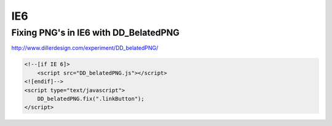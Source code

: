 IE6
===

Fixing PNG's in IE6 with DD_BelatedPNG
--------------------------------------

http://www.dillerdesign.com/experiment/DD_belatedPNG/

.. code-block:: html

    <!--[if IE 6]>
        <script src="DD_belatedPNG.js"></script>
    <![endif]-->
    <script type="text/javascript">
        DD_belatedPNG.fix(".linkButton");
    </script>
